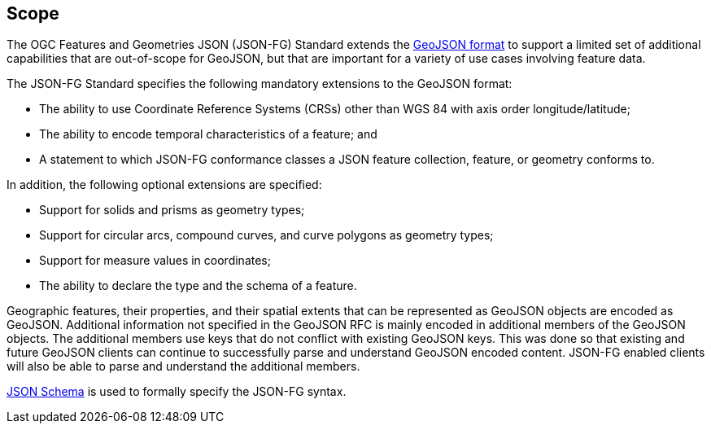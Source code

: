 == Scope

The OGC Features and Geometries JSON (JSON-FG) Standard extends the <<rfc7946,GeoJSON format>> to support a limited set of additional capabilities that are out-of-scope for GeoJSON, but that are important for a variety of use cases involving feature data.

The JSON-FG Standard specifies the following mandatory extensions to the GeoJSON format:

* The ability to use Coordinate Reference Systems (CRSs) other than WGS 84 with axis order longitude/latitude;
* The ability to encode temporal characteristics of a feature; and
* A statement to which JSON-FG conformance classes a JSON feature collection, feature, or geometry conforms to.

In addition, the following optional extensions are specified:

* Support for solids and prisms as geometry types;
* Support for circular arcs, compound curves, and curve polygons as geometry types;
* Support for measure values in coordinates;
* The ability to declare the type and the schema of a feature.

Geographic features, their properties, and their spatial extents that can be represented as GeoJSON objects are encoded as GeoJSON. Additional information not specified in the GeoJSON RFC is mainly encoded in additional members of the GeoJSON objects. The additional members use keys that do not conflict with existing GeoJSON keys. This was done so that existing and future GeoJSON clients can continue to successfully parse and understand GeoJSON encoded content. JSON-FG enabled clients will also be able to parse and understand the additional members.

<<json-schema,JSON Schema>> is used to formally specify the JSON-FG syntax.
